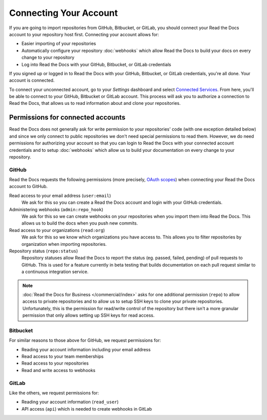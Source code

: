 Connecting Your Account
=======================

If you are going to import repositories from GitHub, Bitbucket, or GitLab,
you should connect your Read the Docs account to your repository host first.
Connecting your account allows for:

* Easier importing of your repositories
* Automatically configure your repository :doc:`webhooks`
  which allow Read the Docs to build your docs on every change to your repository
* Log into Read the Docs with your GitHub, Bitbucket, or GitLab credentials

If you signed up or logged in to Read the Docs with your GitHub, Bitbucket, or GitLab
credentials, you're all done. Your account is connected.

To connect your unconnected account, go to your *Settings* dashboard
and select `Connected Services <https://readthedocs.org/accounts/social/connections/>`_.
From here, you'll be able to connect to your GitHub, Bitbucket or GitLab
account. This process will ask you to authorize a connection to Read the Docs,
that allows us to read information about and clone your repositories.


Permissions for connected accounts
----------------------------------

Read the Docs does not generally ask for write permission to your repositories' code
(with one exception detailed below)
and since we only connect to public repositories we don't need special permissions to read them.
However, we do need permissions for authorizing your account
so that you can login to Read the Docs with your connected account credentials
and to setup :doc:`webhooks`
which allow us to build your documentation on every change to your repository.


GitHub
~~~~~~

Read the Docs requests the following permissions (more precisely, `OAuth scopes`_)
when connecting your Read the Docs account to GitHub.

.. _OAuth scopes: https://developer.github.com/apps/building-oauth-apps/understanding-scopes-for-oauth-apps/

Read access to your email address (``user:email``)
    We ask for this so you can create a Read the Docs account and login with your GitHub credentials.

Administering webhooks (``admin:repo_hook``)
    We ask for this so we can create webhooks on your repositories when you import them into Read the Docs.
    This allows us to build the docs when you push new commits.

Read access to your organizations (``read:org``)
    We ask for this so we know which organizations you have access to.
    This allows you to filter repositories by organization when importing repositories.

Repository status (``repo:status``)
    Repository statuses allow Read the Docs to report the status
    (eg. passed, failed, pending) of pull requests to GitHub.
    This is used for a feature currently in beta testing
    that builds documentation on each pull request similar to a continuous integration service.

.. note::

    :doc:`Read the Docs for Business </commercial/index>`
    asks for one additional permission (``repo``) to allow access to private repositories
    and to allow us to setup SSH keys to clone your private repositories.
    Unfortunately, this is the permission for read/write control of the repository
    but there isn't a more granular permission
    that only allows setting up SSH keys for read access.


Bitbucket
~~~~~~~~~

For similar reasons to those above for GitHub, we request permissions for:

* Reading your account information including your email address
* Read access to your team memberships
* Read access to your repositories
* Read and write access to webhooks

GitLab
~~~~~~

Like the others, we request permissions for:

* Reading your account information (``read_user``)
* API access (``api``) which is needed to create webhooks in GitLab
